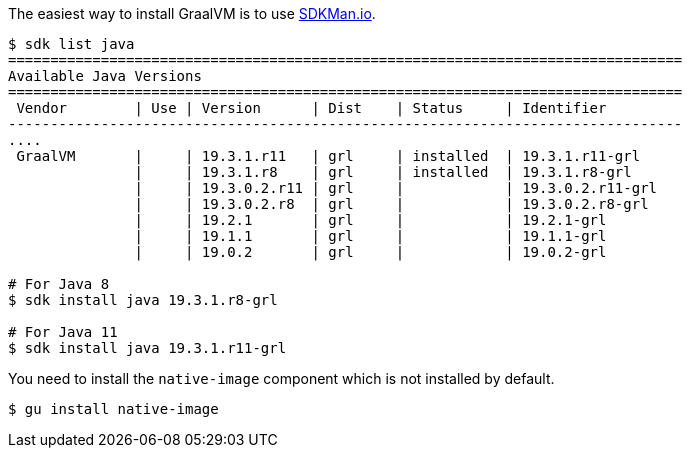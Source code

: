 The easiest way to install GraalVM is to use https://sdkman.io[SDKMan.io].

[source,bash]
----
$ sdk list java
================================================================================
Available Java Versions
================================================================================
 Vendor        | Use | Version      | Dist    | Status     | Identifier
--------------------------------------------------------------------------------
....
 GraalVM       |     | 19.3.1.r11   | grl     | installed  | 19.3.1.r11-grl
               |     | 19.3.1.r8    | grl     | installed  | 19.3.1.r8-grl
               |     | 19.3.0.2.r11 | grl     |            | 19.3.0.2.r11-grl
               |     | 19.3.0.2.r8  | grl     |            | 19.3.0.2.r8-grl
               |     | 19.2.1       | grl     |            | 19.2.1-grl
               |     | 19.1.1       | grl     |            | 19.1.1-grl
               |     | 19.0.2       | grl     |            | 19.0.2-grl

# For Java 8
$ sdk install java 19.3.1.r8-grl

# For Java 11
$ sdk install java 19.3.1.r11-grl
----

You need to install the `native-image` component which is not installed by default.

[source,bash]
----
$ gu install native-image
----

